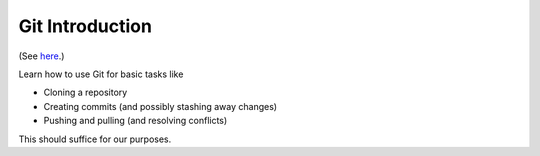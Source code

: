 .. jf-topic:: ecproposal.ec1.git

Git Introduction
================

(See `here <https://git-scm.com/>`__.)

Learn how to use Git for basic tasks like

* Cloning a repository
* Creating commits (and possibly stashing away changes)
* Pushing and pulling (and resolving conflicts)

This should suffice for our purposes.
